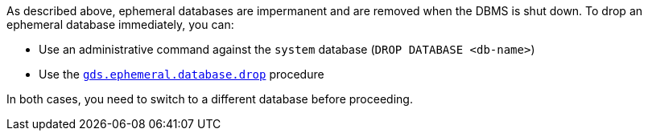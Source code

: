 As described above, ephemeral databases are impermanent and are removed when the DBMS is shut down.
To drop an ephemeral database immediately, you can:

* Use an administrative command against the `system` database (`DROP DATABASE <db-name>`)
* Use the <<drop-ephemeral-db-procedure-syntax, `gds.ephemeral.database.drop`>> procedure

In both cases, you need to switch to a different database before proceeding.